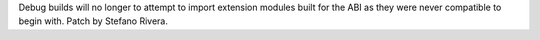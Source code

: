 Debug builds will no longer to attempt to import extension modules built
for the ABI as they were never compatible to begin with.
Patch by Stefano Rivera.
